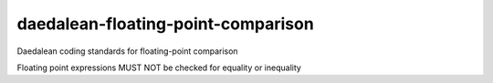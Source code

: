 .. title:: clang-tidy - daedalean-floating-point-comparison

daedalean-floating-point-comparison
===================================

Daedalean coding standards for floating-point comparison

Floating point expressions MUST NOT be checked for equality or inequality
